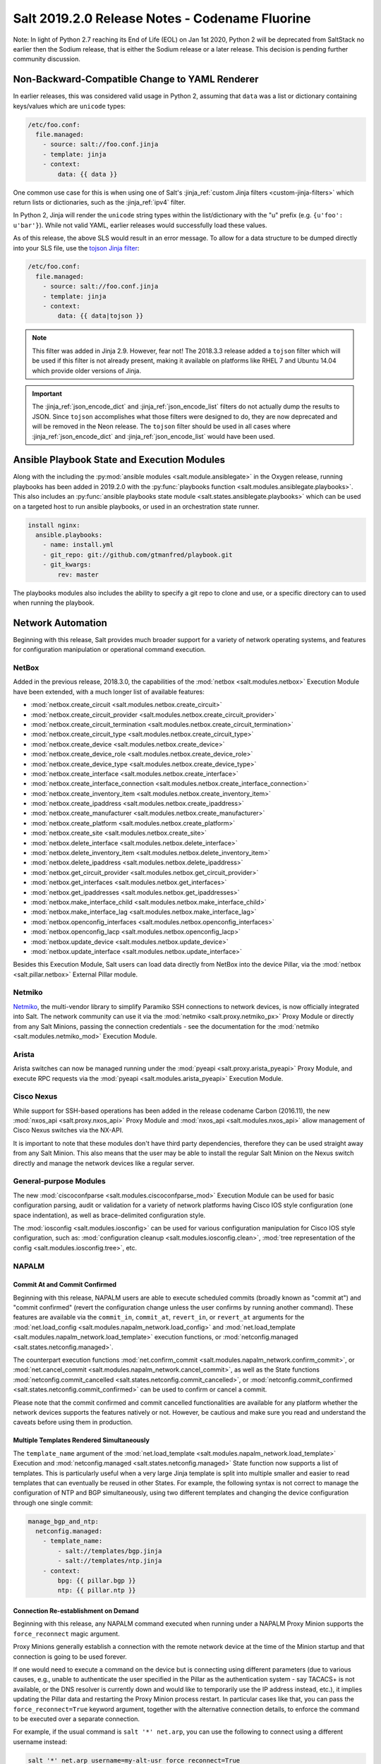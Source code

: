 .. _release-2019-2-0:

===============================================
Salt 2019.2.0 Release Notes - Codename Fluorine
===============================================

Note: In light of Python 2.7 reaching its End of Life (EOL) on Jan 1st 2020,
Python 2 will be deprecated from SaltStack no earlier then the Sodium
release, that is either the Sodium release or a later release.
This decision is pending further community discussion.

Non-Backward-Compatible Change to YAML Renderer
===============================================

In earlier releases, this was considered valid usage in Python 2, assuming that
``data`` was a list or dictionary containing keys/values which are ``unicode``
types:

.. code-block:: jinja

    /etc/foo.conf:
      file.managed:
        - source: salt://foo.conf.jinja
        - template: jinja
        - context:
            data: {{ data }}

One common use case for this is when using one of Salt's :jinja_ref:`custom
Jinja filters <custom-jinja-filters>` which return lists or dictionaries, such
as the :jinja_ref:`ipv4` filter.

In Python 2, Jinja will render the ``unicode`` string types within the
list/dictionary with the "u" prefix (e.g. ``{u'foo': u'bar'}``). While not
valid YAML, earlier releases would successfully load these values.

As of this release, the above SLS would result in an error message. To allow
for a data structure to be dumped directly into your SLS file, use the `tojson
Jinja filter`_:

.. code-block:: jinja

    /etc/foo.conf:
      file.managed:
        - source: salt://foo.conf.jinja
        - template: jinja
        - context:
            data: {{ data|tojson }}

.. note::
    This filter was added in Jinja 2.9. However, fear not! The 2018.3.3 release
    added a ``tojson`` filter which will be used if this filter is not already
    present, making it available on platforms like RHEL 7 and Ubuntu 14.04
    which provide older versions of Jinja.

.. important::
    The :jinja_ref:`json_encode_dict` and :jinja_ref:`json_encode_list` filters
    do not actually dump the results to JSON. Since ``tojson`` accomplishes
    what those filters were designed to do, they are now deprecated and will be
    removed in the Neon release. The ``tojson`` filter should be used in all
    cases where :jinja_ref:`json_encode_dict` and :jinja_ref:`json_encode_list`
    would have been used.

.. _`tojson Jinja filter`: http://jinja.pocoo.org/docs/2.10/templates/#tojson

Ansible Playbook State and Execution Modules
============================================

Along with the including the :py:mod:`ansible modules
<salt.module.ansiblegate>` in the Oxygen release, running playbooks has been
added in 2019.2.0 with the :py:func:`playbooks function
<salt.modules.ansiblegate.playbooks>`.  This also includes an :py:func:`ansible
playbooks state module <salt.states.ansiblegate.playbooks>` which can be used
on a targeted host to run ansible playbooks, or used in an
orchestration state runner.

.. code-block:: yaml

    install nginx:
      ansible.playbooks:
        - name: install.yml
        - git_repo: git://github.com/gtmanfred/playbook.git
        - git_kwargs:
            rev: master

The playbooks modules also includes the ability to specify a git repo to clone
and use, or a specific directory can to used when running the playbook.

Network Automation
==================

Beginning with this release, Salt provides much broader support for a variety
of network operating systems, and features for configuration manipulation or
operational command execution.

NetBox
------

Added in the previous release, 2018.3.0, the capabilities of the
:mod:`netbox <salt.modules.netbox>` Execution Module have been extended, with a
much longer list of available features:

- :mod:`netbox.create_circuit <salt.modules.netbox.create_circuit>`
- :mod:`netbox.create_circuit_provider <salt.modules.netbox.create_circuit_provider>`
- :mod:`netbox.create_circuit_termination <salt.modules.netbox.create_circuit_termination>`
- :mod:`netbox.create_circuit_type <salt.modules.netbox.create_circuit_type>`
- :mod:`netbox.create_device <salt.modules.netbox.create_device>`
- :mod:`netbox.create_device_role <salt.modules.netbox.create_device_role>`
- :mod:`netbox.create_device_type <salt.modules.netbox.create_device_type>`
- :mod:`netbox.create_interface <salt.modules.netbox.create_interface>`
- :mod:`netbox.create_interface_connection <salt.modules.netbox.create_interface_connection>`
- :mod:`netbox.create_inventory_item <salt.modules.netbox.create_inventory_item>`
- :mod:`netbox.create_ipaddress <salt.modules.netbox.create_ipaddress>`
- :mod:`netbox.create_manufacturer <salt.modules.netbox.create_manufacturer>`
- :mod:`netbox.create_platform <salt.modules.netbox.create_platform>`
- :mod:`netbox.create_site <salt.modules.netbox.create_site>`
- :mod:`netbox.delete_interface <salt.modules.netbox.delete_interface>`
- :mod:`netbox.delete_inventory_item <salt.modules.netbox.delete_inventory_item>`
- :mod:`netbox.delete_ipaddress <salt.modules.netbox.delete_ipaddress>`
- :mod:`netbox.get_circuit_provider <salt.modules.netbox.get_circuit_provider>`
- :mod:`netbox.get_interfaces <salt.modules.netbox.get_interfaces>`
- :mod:`netbox.get_ipaddresses <salt.modules.netbox.get_ipaddresses>`
- :mod:`netbox.make_interface_child <salt.modules.netbox.make_interface_child>`
- :mod:`netbox.make_interface_lag <salt.modules.netbox.make_interface_lag>`
- :mod:`netbox.openconfig_interfaces <salt.modules.netbox.openconfig_interfaces>`
- :mod:`netbox.openconfig_lacp <salt.modules.netbox.openconfig_lacp>`
- :mod:`netbox.update_device <salt.modules.netbox.update_device>`
- :mod:`netbox.update_interface <salt.modules.netbox.update_interface>`

Besides this Execution Module, Salt users can load data directly from NetBox
into the device Pillar, via the :mod:`netbox <salt.pillar.netbox>` External
Pillar module.

Netmiko
-------

`Netmiko <https://github.com/ktbyers/netmiko>`_, the multi-vendor library to
simplify Paramiko SSH connections to network devices, is now officially
integrated into Salt. The network community can use it via the
:mod:`netmiko <salt.proxy.netmiko_px>` Proxy Module or directly from any Salt
Minions, passing the connection credentials - see the documentation for the
:mod:`netmiko <salt.modules.netmiko_mod>` Execution Module.

Arista
------

Arista switches can now be managed running under the :mod:`pyeapi
<salt.proxy.arista_pyeapi>` Proxy Module, and execute RPC requests via the
:mod:`pyeapi <salt.modules.arista_pyeapi>` Execution Module.

Cisco Nexus
-----------

While support for SSH-based operations has been added in the release codename
Carbon (2016.11), the new :mod:`nxos_api <salt.proxy.nxos_api>` Proxy Module
and :mod:`nxos_api <salt.modules.nxos_api>` allow management of Cisco Nexus
switches via the NX-API.

It is important to note that these modules don't have third party dependencies,
therefore they can be used straight away from any Salt Minion. This also means
that the user may be able to install the regular Salt Minion on the Nexus
switch directly and manage the network devices like a regular server.

General-purpose Modules
-----------------------

The new :mod:`ciscoconfparse <salt.modules.ciscoconfparse_mod>` Execution Module
can  be used for basic configuration parsing, audit or validation for a variety
of  network platforms having Cisco IOS style configuration (one space
indentation), as well as brace-delimited configuration style.

The :mod:`iosconfig <salt.modules.iosconfig>` can be used for various
configuration manipulation for Cisco IOS style configuration, such as:
:mod:`configuration cleanup <salt.modules.iosconfig.clean>`,
:mod:`tree representation of the config <salt.modules.iosconfig.tree>`, etc.

NAPALM
------

Commit At and Commit Confirmed
""""""""""""""""""""""""""""""

Beginning with this release, NAPALM users are able to execute scheduled commits
(broadly known as "commit at") and "commit confirmed" (revert the configuration
change unless the user confirms by running another command). These features are
available via the ``commit_in``, ``commit_at``, ``revert_in``, or ``revert_at``
arguments for the
:mod:`net.load_config <salt.modules.napalm_network.load_config>` and
:mod:`net.load_template <salt.modules.napalm_network.load_template>` execution
functions, or :mod:`netconfig.managed <salt.states.netconfig.managed>`.

The counterpart execution functions
:mod:`net.confirm_commit <salt.modules.napalm_network.confirm_commit>`, or
:mod:`net.cancel_commit <salt.modules.napalm_network.cancel_commit>`, as well
as the State functions
:mod:`netconfig.commit_cancelled <salt.states.netconfig.commit_cancelled>`, or
:mod:`netconfig.commit_confirmed <salt.states.netconfig.commit_confirmed>` can
be used to confirm or cancel a commit.

Please note that the commit confirmed and commit cancelled functionalities are
available for any platform whether the network devices supports the features
natively or not. However, be cautious and make sure you read and understand the
caveats before using them in production.

Multiple Templates Rendered Simultaneously
""""""""""""""""""""""""""""""""""""""""""

The ``template_name`` argument of the
:mod:`net.load_template <salt.modules.napalm_network.load_template>` Execution
and :mod:`netconfig.managed <salt.states.netconfig.managed>` State function now
supports a list of templates. This is particularly useful when a very large
Jinja template is split into multiple smaller and easier to read templates that
can eventually be reused in other States. For example, the following syntax is
not correct to manage the configuration of NTP and BGP simultaneously, using
two different templates and changing the device configuration through one
single commit:

.. code-block:: yaml

    manage_bgp_and_ntp:
      netconfig.managed:
        - template_name:
            - salt://templates/bgp.jinja
            - salt://templates/ntp.jinja
        - context:
            bpg: {{ pillar.bgp }}
            ntp: {{ pillar.ntp }}

Connection Re-establishment on Demand
"""""""""""""""""""""""""""""""""""""

Beginning with this release, any NAPALM command executed when
running under a NAPALM Proxy Minion supports the ``force_reconnect``
magic argument.

Proxy Minions generally establish a connection with the remote network
device at the time of the Minion startup and that connection is going to be
used forever.

If one would need to execute a command on the device but is connecting using
different parameters (due to various causes, e.g., unable to authenticate
the user specified in the Pillar as the authentication system - say
TACACS+ is not available, or the DNS resolver is currently down and would
like to temporarily use the IP address instead, etc.), it implies updating
the Pillar data and restarting the Proxy Minion process restart.
In particular cases like that, you can pass the ``force_reconnect=True``
keyword argument, together with the alternative connection details, to
enforce the command to be executed over a separate connection.

For example, if the usual command is ``salt '*' net.arp``, you can use the
following to connect using a different username instead:

.. code-block:: bash

    salt '*' net.arp username=my-alt-usr force_reconnect=True

The same goes with any of the other configuration arguments required for the
NAPALM connection - see :mod:`NAPALM proxy documentation <salt.proxy.napalm>`.

Configuration Replace Features
""""""""""""""""""""""""""""""

To replace various configuration chunks, you can use the new
:mod:`net.replace_pattern <salt.modules.napalm_network.replace_pattern>`
execution function, or the
:mod:`netconfig.replace_pattern <salt.states.netconfig.replace_pattern>` State
function. For example, if you want to update your configuration and rename
a BGP policy referenced in many places, you can do so by running:

.. code-block:: bash

    salt '*' net.replae_pattern OLD-POLICY-CONFIG new-policy-config

Similarly, you can also replace entire configuration blocks using the
:mod:`net.blockreplace <salt.modules.napalm_network.blockreplace>` function.

Configuration Save Features
"""""""""""""""""""""""""""

The :mod:`net.save_config <salt.modules.napalm_network.save_config>` function
can be used to save the configuration of the managed device into a file. For
the State subsystem, the :mod:`netconfig.saved <salt.states.netconfig.saved>`
function has been added which provides a complete list of facilities when
managing the target file where the configuration of the network device can be
saved.

For example, backup the running configuration of each device under its own
directory tree:

.. code-block:: yaml

    /var/backups/{{ opts.id }}/running.cfg:
      netconfig.saved:
        - source: running
        - makedirs: true

All the new network automation modules mentioned above are directly exposed to
the NAPALM users, without requiring any architectural changes, just eventually
install some requirements:

Junos
^^^^^

The features from the existing :mod:`junos <salt.modules.junos>` Execution
Module are available via the following functions:

- :mod:`napalm.junos_cli <salt.modules.napalm_mod.junos_cli>`: Execute a CLI
  command and return the output as text or Python dictionary.
- :mod:`napalm.junos_rpc <salt.modules.napalm_mod.junos_rpc>`: Execute an RPC
  request on the remote Junos device, and return the result as a Python
  dictionary, easy to digest and manipulate.
- :mod:`napalm.junos_install_os <salt.modules.napalm_mod.junos_install_os>`:
  Install the given image on the device.
- :mod:`napalm.junos_facts <salt.modules.napalm_mod.junos_facts>`: The complete
  list of Junos facts collected by the ``junos-eznc`` underlying library.

.. note::
    To be able to use these features, you muse ensure that you meet the
    requirements for the :mod:`junos <salt.modules.junos>` module. As
    ``junos-eznc`` is already a dependency of NAPALM, you will only have to
    install ``jxmlease``.

Usage examples:

.. code-block:: bash

    salt '*' napalm.junos_cli 'show arp' format=xml
    salt '*' napalm.junos_rpc get-interface-information

Netmiko
^^^^^^^

The features from the newly added :mod:`netmiko <salt.modules.netmiko_mod>`
Execution Module are available as:

- :mod:`napalm.netmiko_commands <salt.modules.napalm_mod.netmiko_commands>`:
  Execute one or more commands to be execute on the remote device, via Netmiko,
  and return the output as a text.
- :mod:`napalm.netmiko_config <salt.modules.napalm_mod.netmiko_config>`: Load
  a list of configuration command on the remote device, via Netmiko. The
  commands can equally be loaded from a local or remote path, and passed
  through Salt's template rendering pipeline (by default using ``Jinja`` as the
  template rendering engine).

Usage examples:

.. code-block:: bash

    salt '*' napalm.netmiko_commands 'show version' 'show interfaces'
    salt '*' napalm.netmiko_config config_file=https://bit.ly/2sgljCB

Arista pyeapi
^^^^^^^^^^^^^

For various operations and various extension modules, the following features
have been added to gate functionality from the
:mod:`pyeapi <salt.modules.arista_pyeapi>` module:

- :mod:`napalm.pyeapi_run_commands
  <salt.modules.napalm_mod.pyeapi_run_commands>`: Execute a list of commands on
  the Arista switch, via the ``pyeapi`` library.
- :mod:`napalm.pyeapi_config <salt.modules.napalm_mod.pyeapi_config>`:
  Configure the Arista switch with the specified commands, via the ``pyeapi``
  Python library. Similarly to
  :mod:`napalm.netmiko_config <salt.modules.napalm_mod.netmiko_config>`, you
  can use both local and remote files, with or without templating.

Usage examples:

.. code-block:: bash

    salt '*' napalm.pyeapi_run_commands 'show version' 'show interfaces'
    salt '*' napalm.pyeapi_config config_file=salt://path/to/template.jinja

Cisco NX-API
^^^^^^^^^^^^

In the exact same way as above, the user has absolute control by using the
following primitives to manage Cisco Nexus switches via the NX-API:

- :mod:`napalm.nxos_api_show <salt.modules.napalm_mod.nxos_api_show>`: Execute
  one or more show (non-configuration) commands, and return the output as plain
  text or Python dictionary.
- :mod:`napalm.nxos_api_rpc <salt.modules.napalm_mod.nxos_api_rpc>`: Execute
  arbitrary RPC requests via the Nexus API.
- :mod:`napalm.nxos_api_config <salt.modules.napalm_mod.nxos_api_config>`:
  Configures the Nexus switch with the specified commands, via the NX-API. The
  commands can be loaded from the command line, or a local or remote file,
  eventually rendered using the templating engine of choice (default:
  ``jinja``).

Usage examples:

.. code-block:: bash

    salt '*' napalm.nxos_api_show 'show bgp sessions' 'show processes' raw_text=False

Ciscoconfparse
^^^^^^^^^^^^^^

The following list of function may be handy when manipulating Cisco IOS or
Junos style configurations:

- :mod:`napalm.config_filter_lines
  <salt.modules.napalm_mod.config_filter_lines>`: Return a list of detailed
  matches, for the configuration blocks (parent-child relationship) whose
  parent and children respect the regular expressions provided.
- :mod:`napalm.config_find_lines <salt.modules.napalm_mod.config_find_lines>`:
  Return the configuration lines that match the regular expression provided.
- :mod:`napalm.config_lines_w_child <salt.modules.napalm_mod.config_lines_w_child>`:
  Return the configuration lines that match a regular expression, having child
  lines matching the child regular expression.
- :mod:`napalm.config_lines_wo_child <salt.modules.napalm_mod.config_lines_wo_child>`:
  Return the configuration lines that match a regular expression, that don't
  have child lines matching the child regular expression.

.. note::
    These functions require the ``ciscoconfparse`` Python library to be
    installed.

Usage example (find interfaces that are administratively shut down):

.. code-block:: bash

    salt '*' napalm.config_lines_w_child 'interface' 'shutdown'

IOSConfig
^^^^^^^^^

For Cisco IOS style configuration, the following features have been added to
the :mod:`napalm <salt.modules.napalm_mod>` Execution Module:

- :mod:`napalm.config_tree <salt.modules.napalm_mod.config_tree>`: Transform
  Cisco IOS style configuration to structured Python dictionary, using the
  configuration of the interrogated network device.
- :mod:`napalm.config_merge_tree <salt.modules.napalm_mod.config_merge_tree>`:
  Return the merge tree of the configuration of the managed network device with
  a different configuration to be merged with (without actually loading any
  changes on the device).
- :mod:`napalm.config_merge_text <salt.modules.napalm_mod.config_merge_text>`:
  Return the merge result (as text) of the configuration of the managed network
  device with a different configuration to be merged with.
- :mod:`napalm.config_merge_diff <salt.modules.napalm_mod.config_merge_diff>`:
  Return the merge diff after merging the configuration of the managed network
  device with a different configuration (without actually loading any changes
  on the device).

SCP
^^^

Reusing the already available connection credentials provided for NAPALM, the
following features are now available:

- :mod:`napalm.scp_put <salt.modules.napalm_mod.scp_put>`: Transfer files and
  directories to remote network device.
- :mod:`napalm.scp_get <salt.modules.napalm_mod.scp_get>`: Transfer files and
  directories from remote network device to the localhost of the Minion.

PeeringDB
---------

The :mod:`peeringdb <salt.modules.peeringdb>` Execution Module is useful to
gather information about other networks you can potentially peer with, and
automatically establish BGP sessions, e.g., given just a specific AS number,
the rest of the data (i.e., IP addresses, locations where the remote network is
available, etc.) is retrieved from PeeringDB, and the session configuration is
automated with minimal to no effort (typing the IP addresses manually can be
both tedious and error prone).

New Docker Proxy Minion
=======================

Docker containers can now be treated as actual minions without installing salt
in the container, using the new :py:mod:`docker proxy minion <salt.proxy.docker>`.

This proxy minion uses the :py:mod:`docker executor <salt.executors.docker>` to
pass commands to the docker container using :py:func:`docker.call
<salt.modules.dockermod.call>`.  Any state module calls are passed through the
corresponding function from the :py:mod:`docker <salt.modules.dockermod>`
module.

.. code-block:: yaml

    proxy:
      proxytype: docker
      name: keen_proskuriakova

Grains Dictionary Passed into Custom Grains
===========================================

Starting in this release, if a custom grains function accepts a variable named
``grains``, the Grains dictionary of the already compiled grains will be passed
in.  Because of the non-deterministic order that grains are rendered in, the
only grains that can be relied upon to be passed in are ``core.py`` grains,
since those are compiled first.

More Precise ``virtual`` Grain
==============================

This release improves the accuracy of the ``virtual`` grain when running Salt in
a nested virtualization environment (e.g. ``systemd-nspawn`` container inside a
VM) and having ``virt-what`` installed.

Until now, the ``virtual`` grain was determined by matching against all output
lines of ``virt-what`` instead of individual items which could lead to not quite
precise results (e.g. reporting ``HyperV`` inside a ``systemd-nspawn`` container
running within a Hyper-V-based VM.

Configurable Module Environment
===============================

Salt modules (states, execution modules, returners, etc.) now can have custom
environment variables applied when running shell commands. This can be
configured by setting a ``system-environment`` key either in Grains or Pillar.
The syntax is as follows:

.. code-block:: yaml

    system-environment:
      <type>
        <module>:
          # Namespace for all functions in the module
          _:
            <key>: <value>

          # Namespace only for particular function in the module
          <function>:
            <key>: <value>

- ``<type>`` would be the type of module (i.e. ``states``, ``modules``, etc.).

- ``<module>`` would be the module's name.

  .. note::
      The module name can be either the virtual name (e.g. ``pkg``), or the
      physical name (e.g. ``yumpkg``).

- ``<function>`` would be the function name within that module. To apply
  environment variables to *all* functions in a given module, use an underscore
  (i.e. ``_``) as the function name. For example, to set the same environment
  variable for all package management functions, the following could be used:

  .. code-block:: yaml

      system-environment:
        modules:
          pkg:
            _:
              SOMETHING: for_all

  To set an environment variable in ``pkg.install`` only:

  .. code-block:: yaml

      system-environment:
        modules:
          pkg:
            install:
              LC_ALL: en_GB.UTF-8

  To set the same variable but only for SUSE minions (which use zypper for
  package management):

  .. code-block:: yaml

      system-environment:
        modules:
          zypper:
            install:
              LC_ALL: en_GB.UTF-8

.. note::
    This is not supported throughout Salt; the module must explicitly support
    this feature (though this may change in the future). As of this release,
    the only modules which support this are the following ``pkg`` virtual
    modules:

    - :py:mod:`aptpkg <salt.modules.aptpkg>`
    - :py:mod:`yumpkg <salt.modules.yumpkg>`
    - :py:mod:`zypper <salt.modules.zypper>`

"Virtual Package" Support Dropped for APT
=========================================

In APT, some packages have an associated list of packages which they provide.
This allows one to do things like run ``apt-get install foo`` when the real
package name is ``foo1.0``, and get the right package installed.

Salt has traditionally designated as "virtual packages" those which are
provided by an installed package, but for which there is no real package by
that name installed. Given the above example, if one were to run a
:py:func:`pkg.installed <salt.states.pkg.installed>` state for a package named
``foo``, then :py:func:`pkg.list_pkgs <salt.modules.aptpkg.list_pkgs>` would
show a package version of simply ``1`` for package ``foo``, denoting that it is
a virtual package.

However, while this makes certain aspects of package management convenient,
there are issues with this approach that make relying on "virtual packages"
problematic. For instance, Ubuntu has four different mutually-conflicting
packages for ``nginx``:

- nginx-core_
- nginx-full_
- nginx-light_
- nginx-extras_

All four of these provide ``nginx``. Yet there is an nginx_ package as well,
which has no actual content and merely has dependencies on any one of the above
four packages. If one used ``nginx`` in a :py:func:`pkg.installed
<salt.states.pkg.installed>` state, and none of the above four packages were
installed, then the nginx_ metapackage would be installed, which would pull in
`nginx-core_`.  Later, if ``nginx`` were used in a :py:func:`pkg.removed
<salt.states.pkg.removed>` state, the nginx_ metapackage would be removed,
leaving nginx-core_ installed. The result would be that, since `nginx-core_`
provides `nginx_`, Salt would now see nginx_ as an installed virtual package,
and the :py:func:`pkg.removed <salt.states.pkg.removed>` state would fail.
Moreover, *nginx would not actually have been removed*, since nginx-core_ would
remain installed.

.. _nginx-core: https://packages.ubuntu.com/xenial/nginx-core
.. _nginx-full: https://packages.ubuntu.com/xenial/nginx-full
.. _nginx-light: https://packages.ubuntu.com/xenial/nginx-light
.. _nginx-extras: https://packages.ubuntu.com/xenial/nginx-extras
.. _nginx: https://packages.ubuntu.com/xenial/nginx

Starting with this release, Salt will no longer support using "virtual package"
names in ``pkg`` states, and package names will need to be specified using the
proper package name. The :py:func:`pkg.list_repo_pkgs
<salt.modules.aptpkg.list_repo_pkgs>` function can be used to find matching
package names in the repositories, given a package name (or glob):

.. code-block:: bash

    # salt myminion pkg.list_repo_pkgs 'nginx*'
    myminion:
        ----------
        nginx:
            - 1.10.3-0ubuntu0.16.04.2
            - 1.9.15-0ubuntu1
        nginx-common:
            - 1.10.3-0ubuntu0.16.04.2
            - 1.9.15-0ubuntu1
        nginx-core:
            - 1.10.3-0ubuntu0.16.04.2
            - 1.9.15-0ubuntu1
        nginx-core-dbg:
            - 1.10.3-0ubuntu0.16.04.2
            - 1.9.15-0ubuntu1
        nginx-doc:
            - 1.10.3-0ubuntu0.16.04.2
            - 1.9.15-0ubuntu1
        nginx-extras:
            - 1.10.3-0ubuntu0.16.04.2
            - 1.9.15-0ubuntu1
        nginx-extras-dbg:
            - 1.10.3-0ubuntu0.16.04.2
            - 1.9.15-0ubuntu1
        nginx-full:
            - 1.10.3-0ubuntu0.16.04.2
            - 1.9.15-0ubuntu1
        nginx-full-dbg:
            - 1.10.3-0ubuntu0.16.04.2
            - 1.9.15-0ubuntu1
        nginx-light:
            - 1.10.3-0ubuntu0.16.04.2
            - 1.9.15-0ubuntu1
        nginx-light-dbg:
            - 1.10.3-0ubuntu0.16.04.2
            - 1.9.15-0ubuntu1

Alternatively, the newly-added :py:func:`pkg.show <salt.modules.aptpkg.show>`
function can be used to get more detailed information about a given package and
help determine what package name is correct:

.. code-block:: bash

    # salt myminion pkg.show 'nginx*' filter=description,provides
    myminion:
        ----------
        nginx:
            ----------
            1.10.3-0ubuntu0.16.04.2:
                ----------
                Description:
                    small, powerful, scalable web/proxy server
            1.9.15-0ubuntu1:
                ----------
                Description:
                    small, powerful, scalable web/proxy server
        nginx-common:
            ----------
            1.10.3-0ubuntu0.16.04.2:
                ----------
                Description:
                    small, powerful, scalable web/proxy server - common files
            1.9.15-0ubuntu1:
                ----------
                Description:
                    small, powerful, scalable web/proxy server - common files
        nginx-core:
            ----------
            1.10.3-0ubuntu0.16.04.2:
                ----------
                Description:
                    nginx web/proxy server (core version)
                Provides:
                    httpd, httpd-cgi, nginx
            1.9.15-0ubuntu1:
                ----------
                Description:
                    nginx web/proxy server (core version)
                Provides:
                    httpd, httpd-cgi, nginx
        nginx-core-dbg:
            ----------
            1.10.3-0ubuntu0.16.04.2:
                ----------
                Description:
                    nginx web/proxy server (core version) - debugging symbols
            1.9.15-0ubuntu1:
                ----------
                Description:
                    nginx web/proxy server (core version) - debugging symbols
        nginx-doc:
            ----------
            1.10.3-0ubuntu0.16.04.2:
                ----------
                Description:
                    small, powerful, scalable web/proxy server - documentation
            1.9.15-0ubuntu1:
                ----------
                Description:
                    small, powerful, scalable web/proxy server - documentation
        nginx-extras:
            ----------
            1.10.3-0ubuntu0.16.04.2:
                ----------
                Description:
                    nginx web/proxy server (extended version)
                Provides:
                    httpd, httpd-cgi, nginx
            1.9.15-0ubuntu1:
                ----------
                Description:
                    nginx web/proxy server (extended version)
                Provides:
                    httpd, httpd-cgi, nginx
        nginx-extras-dbg:
            ----------
            1.10.3-0ubuntu0.16.04.2:
                ----------
                Description:
                    nginx web/proxy server (extended version) - debugging symbols
            1.9.15-0ubuntu1:
                ----------
                Description:
                    nginx web/proxy server (extended version) - debugging symbols
        nginx-full:
            ----------
            1.10.3-0ubuntu0.16.04.2:
                ----------
                Description:
                    nginx web/proxy server (standard version)
                Provides:
                    httpd, httpd-cgi, nginx
            1.9.15-0ubuntu1:
                ----------
                Description:
                    nginx web/proxy server (standard version)
                Provides:
                    httpd, httpd-cgi, nginx
        nginx-full-dbg:
            ----------
            1.10.3-0ubuntu0.16.04.2:
                ----------
                Description:
                    nginx web/proxy server (standard version) - debugging symbols
            1.9.15-0ubuntu1:
                ----------
                Description:
                    nginx web/proxy server (standard version) - debugging symbols
        nginx-light:
            ----------
            1.10.3-0ubuntu0.16.04.2:
                ----------
                Description:
                    nginx web/proxy server (basic version)
                Provides:
                    httpd, httpd-cgi, nginx
            1.9.15-0ubuntu1:
                ----------
                Description:
                    nginx web/proxy server (basic version)
                Provides:
                    httpd, httpd-cgi, nginx
        nginx-light-dbg:
            ----------
            1.10.3-0ubuntu0.16.04.2:
                ----------
                Description:
                    nginx web/proxy server (basic version) - debugging symbols
            1.9.15-0ubuntu1:
                ----------
                Description:
                    nginx web/proxy server (basic version) - debugging symbols


Minion Startup Events
=====================

When a minion starts up it sends a notification on the event bus with a tag
that looks like this: ``salt/minion/<minion_id>/start``. For historical reasons
the minion also sends a similar event with an event tag like this:
``minion_start``. This duplication can cause a lot of clutter on the event bus
when there are many minions. Set ``enable_legacy_startup_events: False`` in the
minion config to ensure only the ``salt/minion/<minion_id>/start`` events are
sent.

The new :conf_minion:`enable_legacy_startup_events` minion config option
defaults to ``True``, but will be set to default to ``False`` beginning with
the Sodium release of Salt.

The Salt Syndic currently sends an old style ``syndic_start`` event as well. The
syndic respects :conf_minion:`enable_legacy_startup_events` as well.


Failhard changes
================

It is now possible to override a global failhard setting with a state-level
failhard setting. This is most useful in case where global failhard is set to
``True`` and you want the execution not to stop for a specific state that
could fail, by setting the state level failhard to ``False``.
This also allows for the use of ``onfail*``-requisites, which would previously
be ignored when a global failhard was set to ``True``.
This is a deviation from previous behavior, where the global failhard setting
always resulted in an immediate stop whenever any state failed (regardless
of whether the failing state had a failhard setting of its own, or whether
any ``onfail*``-requisites were used).


Pass Through Options to :py:func:`file.serialize <salt.states.file.serialize>` State
====================================================================================

This allows for more granular control over the way in which the dataset is
serialized. See the documentation for the new ``serializer_opts`` and
``deserializer_opts`` options in the :py:func:`file.serialize
<salt.states.file.serialize>` state for more information.


:py:func:`file.patch <salt.sates.file.patch>` State Rewritten
=============================================================

The :py:func:`file.patch <salt.sates.file.patch>` state has been rewritten with
several new features:

- Patch sources can now be remote files instead of only ``salt://`` URLs
- Multi-file patches are now supported
- Patch files can be templated

In addition, it is no longer necessary to specify what the hash of the patched
file should be.

New no_proxy Minion Configuration
=================================

Pass a list of hosts using the ``no_proxy`` minion config option to bypass an HTTP
proxy.

.. note::
    This key does nothing unless proxy_host is configured and it does not support
    any kind of wildcards.

.. code-block:: yaml

    no_proxy: [ '127.0.0.1', 'foo.tld' ]

Changes to :py:mod:`slack <salt.engines.slack>` Engine
======================================================

The output returned to Slack from functions run using this engine is now
formatted using that function's proper outputter. Earlier releases would format
the output in YAML for all functions except for when states were run.

Enhancements to :py:mod:`wtmp <salt.beacons.wtmp>` Beacon
=========================================================

A new key, ``action``, has been added to the events fired by this beacon, which
will contain either the string ``login`` or ``logout``. This will simplify
reactors which use this beacon's data, as it will no longer be necessary to
check the integer value of the ``type`` key to know whether the event is a
login or logout.

Additionally, in the event that your platform has a non-standard ``utmp.h``,
you can now configure which type numbers indicate a login and logout.

See the :py:mod:`wtmp beacon documentation <salt.beacons.wtmp>` for more
information.

Deprecations
============

API Deprecations
----------------

Support for :ref:`LocalClient <local-client>`'s ``expr_form`` argument has
been removed. Please use ``tgt_type`` instead. This change was made due to
numerous reports of confusion among community members, since the targeting
method is published to minions as ``tgt_type``, and appears as ``tgt_type``
in the job cache as well.

Those who are using the :ref:`LocalClient <local-client>` (either directly,
or implicitly via a :ref:`netapi module <all-netapi-modules>`) need to update
their code to use ``tgt_type``.

.. code-block:: python

    >>> import salt.client
    >>> local = salt.client.LocalClient()
    >>> local.cmd('*', 'cmd.run', ['whoami'], tgt_type='glob')
    {'jerry': 'root'}

Minion Configuration Deprecations
---------------------------------

The :conf_minion:`master_shuffle` configuration option is deprecated as of the
``2019.2.0`` release. Please use the :conf_minion:`random_master` option instead.

Module Deprecations
-------------------

- The :py:mod:`napalm_network <salt.modules.napalm_network>` module has been
  changed as follows:

    - Support for the ``template_path`` has been removed from
      :py:func:`net.load_template <salt.modules.napalm_network.load_template>`
      function. This is because support for NAPALM native templates has been
      dropped.

- The :py:mod:`pip <salt.modules.pip>` module has been changed as follows:

    - Support for the ``no_chown`` option has been removed from
      :py:func:`pip.install <salt.modules.pip.install>` function.

- The :py:mod:`trafficserver <salt.modules.trafficserver>` module has been
  changed as follows:

    - The ``trafficserver.match_var`` function was removed. Please use
      :py:func:`trafficserver.match_metric
      <salt.modules.trafficserver.match_metric>` instead.

    - The ``trafficserver.read_var`` function was removed. Please use
      :py:func:`trafficserver.read_config
      <salt.modules.trafficserver.read_config>` instead.

    - The ``trafficserver.set_var`` function was removed. Please use
      :py:func:`trafficserver.set_config
      <salt.modules.trafficserver.set_config>` instead.

- The ``win_update`` module has been removed. It has been replaced by
  :py:mod:`win_wua <salt.modules.win_wua>`.

- The :py:mod:`win_wua <salt.modules.win_wua>` module has been changed as
  follows:

    - The ``win_wua.download_update`` and ``win_wua.download_updates``
      functions have been removed. Please use :py:func:`win_wua.download
      <salt.modules.win_wua.download>` instead.

    - The ``win_wua.install_update`` and ``win_wua.install_updates``
      functions have been removed. Please use :py:func:`win_wua.install
      <salt.modules.win_wua.install>` instead.

    - The ``win_wua.list_update`` function has been removed. Please use
      functions have been removed. Please use :py:func:`win_wua.get
      <salt.modules.win_wua.get>` instead.

    - The ``win_wua.list_updates`` function has been removed. Please use
      functions have been removed. Please use :py:func:`win_wua.list
      <salt.modules.win_wua.list_>` instead.

Pillar Deprecations
-------------------

- The :py:mod:`vault <salt.pillar.vault>` external pillar has been changed as
  follows:

    - Support for the ``profile`` argument was removed. Any options passed up
      until and following the first ``path=`` are discarded.

Roster Deprecations
-------------------

- The :py:mod:`cache <salt.roster.cache>` roster has been changed as follows:

    - Support for ``roster_order`` as a list or tuple has been removed. As of
      the ``2019.2.0`` release, ``roster_order`` must be a dictionary.

    - The ``roster_order`` option now includes IPv6 in addition to IPv4 for the
      ``private``, ``public``, ``global`` or ``local`` settings. The syntax for
      these settings has changed to ``ipv4-*`` or ``ipv6-*``, respectively.

State Deprecations
------------------

- The ``docker`` state module has been removed

    - In :ref:`2017.7.0 <release-2017-7-0>`, the states from this module were
      split into four separate state modules:

        - :py:mod:`docker_container <salt.states.docker_container>`

        - :py:mod:`docker_image <salt.states.docker_image>`

        - :py:mod:`docker_volume <salt.states.docker_volume>`

        - :py:mod:`docker_network <salt.states.docker_network>`

    - The ``docker`` module remained, for backward-compatibility, but it has now
      been removed. Please update SLS files to use the new state names:

        - ``docker.running`` => :py:func:`docker_container.running
          <salt.states.docker_container.running>`

        - ``docker.stopped`` => :py:func:`docker_container.stopped
          <salt.states.docker_container.stopped>`

        - ``docker.absent`` => :py:func:`docker_container.absent
          <salt.states.docker_container.absent>`

        - ``docker.network_present`` => :py:func:`docker_network.present
          <salt.states.docker_network.present>`

        - ``docker.network_absent`` => :py:func:`docker_network.absent
          <salt.states.docker_network.absent>`

        - ``docker.image_present`` => :py:func:`docker_image.present
          <salt.states.docker_image.present>`

        - ``docker.image_absent`` => :py:func:`docker_image.absent
          <salt.states.docker_image.absent>`

        - ``docker.volume_present`` => :py:func:`docker_volume.present
          <salt.states.docker_volume.present>`

        - ``docker.volume_absent`` => :py:func:`docker_volume.absent
          <salt.states.docker_volume.absent>`

- The :py:mod:`docker_network <salt.states.docker_network>` state module has
  been changed as follows:

    - The ``driver`` option has been removed from
      :py:func:`docker_network.absent <salt.states.docker_network.absent>`.  It
      had no functionality, as the state simply deletes the specified network
      name if it exists.

- The deprecated ``ref`` option has been removed from the
  :py:func:`git.detached <salt.states.git.detached>` state. Please use ``rev``
  instead.

- The ``k8s`` state module has been removed in favor of the :py:mod:`kubernetes
  <salt.states.kubernetes>` state mdoule. Please update SLS files as follows:

    - In place of ``k8s.label_present``, use
      :py:func:`kubernetes.node_label_present
      <salt.states.kubernetes.node_label_present>`

    - In place of ``k8s.label_absent``, use
      :py:func:`kubernetes.node_label_absent
      <salt.states.kubernetes.node_label_absent>`

    - In place of ``k8s.label_folder_absent``, use
      :py:func:`kubernetes.node_label_folder_absent
      <salt.states.kubernetes.node_label_folder_absent>`

- Support for the ``template_path`` option in the :py:func:`netconfig.managed
  <salt.states.netconfig.managed` state has been removed. This is because
  support for NAPALM native templates has been dropped.

- Support for the ``no_chown`` option in the
  :py:func:`pip.insalled <salt.states.pip.installed>` state has been removed.

- The :py:func:`trafficserver.set_var <salt.states.trafficserver.set_var>`
  state has been removed. Please use :py:func:`trafficserver.config
  <salt.states.trafficserver.config>` instead.

- Support for the ``no_chown`` option in the
  :py:func`virtualenv.managed <salt.states.virtualenv.managed>` function has
  been removed.

- The ``win_update`` state module has been removed. It has been replaced by
  :py:mod:`win_wua <salt.states.win_wua>`.

- Support for virtual packages has been removed from the
  py:mod:`pkg state <salt.states.pkg>`.

Utils Deprecations
------------------

The ``cloud`` utils module had the following changes:

- Support for the ``cache_nodes_ip`` function in :mod:`salt utils module <salt.utils.cloud>`
  has been removed. The function was incomplete and non-functional.

The ``vault`` utils module had the following changes:

- Support for specifying Vault connection data within a 'profile' has been removed.
  Please see the :mod:`vault execution module <salt.modules.vault>` documentation for
  details on the new configuration schema.

Dependency Deprecations
-----------------------

Salt-Cloud has been updated to use the ``pypsexec`` Python library instead of the
``winexe`` executable. Both ``winexe`` and ``pypsexec`` run remote commands
against Windows OSes. Since ``winexe`` is not packaged for every system, it has
been deprecated in favor of ``pypsexec``.

Salt-Cloud has deprecated the use ``impacket`` in favor of ``smbprotocol``.
This changes was made because ``impacket`` is not compatible with Python 3.

SaltSSH major updates
=====================

SaltSSH now works across different major Python versions. Python 2.7 ~ Python 3.x
are now supported transparently. Requirement is, however, that the SaltMaster should
have installed Salt, including all related dependencies for Python 2 and Python 3.
Everything needs to be importable from the respective Python environment.

SaltSSH can bundle up an arbitrary version of Salt. If there would be an old box for
example, running an outdated and unsupported Python 2.6, it is still possible from
a SaltMaster with Python 3.5 or newer to access it. This feature requires an additional
configuration in /etc/salt/master as follows:


.. code-block:: yaml

       ssh_ext_alternatives:
           2016.3:                     # Namespace, can be actually anything.
               py-version: [2, 6]      # Constraint to specific interpreter version
               path: /opt/2016.3/salt  # Main Salt installation
               dependencies:           # List of dependencies and their installation paths
                 jinja2: /opt/jinja2
                 yaml: /opt/yaml
                 tornado: /opt/tornado
                 msgpack: /opt/msgpack
                 certifi: /opt/certifi
                 singledispatch: /opt/singledispatch.py
                 singledispatch_helpers: /opt/singledispatch_helpers.py
                 markupsafe: /opt/markupsafe
                 backports_abc: /opt/backports_abc.py

It is also possible to use several alternative versions of Salt. You can for
instance generate a minimal tarball using runners and include that. But this is
only possible, when such specific Salt version is also available on the Master
machine, although does not need to be directly installed together with the
older Python interpreter.

SaltSSH now support private key's passphrase. You can configure it by:

* `--priv-passwd` for salt-ssh cli
* `salt_priv_passwd` for salt master configure file
* `priv_passwd` for salt roster file


State Module Changes
====================

:py:mod:`salt <salt.states.saltmod>` State Module (used in orchestration)
-------------------------------------------------------------------------

The ``test`` option now defaults to None. A value of ``True`` or ``False`` set
here is passed to the state being run and can be used to override a ``test:
True`` option set in the minion's config file. In previous releases the
minion's config option would take precedence and it would be impossible to run
an orchestration on a minion with test mode set to True in the config file.

If a minion is not in permanent test mode due to the config file and the 'test'
argument here is left as None then a value of ``test=True`` on the command-line is
passed correctly to the minion to run an orchestration in test mode. At present
it is not possible to pass ``test=False`` on the command-line to override a
minion in permanent test mode and so the ``test: False`` option must still be set
in the orchestration file.

:py:func:`event.send <salt.states.event.send>` State
----------------------------------------------------

The :py:func:`event.send <salt.states.event.send>` state does not know the
results of the sent event, so returns changed every state run.  It can now be
set to return changed or unchanged.


:py:mod:`influxdb_user.present <salt.states.influxdb_user>` Influxdb User Module State
---------------------------------------------------------------------------------------

The ``password`` parameter has been changed to ``passwd`` to remove the
name collusion with the influxdb client configuration (``client_kwargs``)
allowing management of users when authentication is enabled on the influxdb
instance

Old behavior:

.. code-block:: yaml

    influxdb_user.present:
      - name: exampleuser
      - password: exampleuserpassword
      - user: admin
      - password: adminpassword

New behavior:

.. code-block:: yaml

    influxdb_user.present:
      - name: exampleuser
      - passwd: exampleuserpassword
      - user: admin
      - password: adminpassword

:conf_minion:`winrepo_cache_expire_min` Windows Package Definitions Caching
---------------------------------------------------------------------------

The :conf_minion:`winrepo_cache_expire_min` has been changed from 0 to 1800 (30 minutes)
For example if you run highstate the package definitions are normally updated,
however now if the package definitions are younger than :conf_minion:`winrepo_cache_expire_min`
(30 minutes) the package definitions will not be refreshed, reducing the amount
of time taken to run a 2nd highstate. To get the old behaviour change the value
back to 0 in the minion configuration file. This also effects the behaviour of
other functions which default to refresh.  The ``pkg.refresh_db`` will always
refresh the package definitions.

LDAP External Authentication
============================

freeipa ``groupattribute`` support
----------------------------------

Previously, if Salt was using external authentication against a freeipa LDAP
system it could only search for users via the ``accountattributename`` field.
This release add an additional search using the ``groupattribute`` field as
well.  The original ``accountattributename`` search is done first then the
``groupattribute`` allowing for backward compatibility with previous Salt
releases.

Jinja Include Relative Paths
============================

When a jinja include template name begins with ``./`` or
``../`` then the import will be relative to the importing file.

Prior practices required the following construct:

.. code-block:: jinja

    {% from tpldir ~ '/foo' import bar %}

A more "natural" construct is now supported:

.. code-block:: jinja

    {% from './foo' import bar %}

Comparatively when importing from a parent directory - prior practice:

.. code-block:: jinja

    {% from tpldir ~ '/../foo' import bar %}

New style for including from a parent directory:

.. code-block:: jinja

    {% from '../foo' import bar %}

salt-api
========

salt-api Windows support
------------------------

Previously, salt-api was was not supported on the Microsoft Windows platforms. Now it is!
salt-api provides a RESTful interface to a running Salt system. It allows
for viewing minions, runners, and jobs as well as running execution modules
and runners of a running Salt system through a REST API that returns JSON.
See Salt-API_ documentation.
.. _Salt-API: https://docs.saltstack.com/en/latest/topics/netapi/index.html

Logging Changes
===============

Include Job ID (JID) in Minion and Master Logs
----------------------------------------------

The Job ID (JID) can now be optionally included in both the minion and master logs
by including ``jid`` in either the ``log_fmt_console`` or ``log_fmt_logfile``
configuration option:

.. code-block:: yaml

   log_fmt_console: "[%(levelname)-8s] %(jid)s %(message)s"

The will cause the JID to be included in any log entries that are related to a
particular Salt job.  The JID will be included using the default format,
``[JID: %(jid)s]`` but can be overriden with the ``log_fmt_jid`` configuration item.

.. code-block:: yaml

   log_fmt_jid: "[JID: %(jid)s]"

Security
========

Windows runas changes
---------------------

A password is no longer required with ``runas`` under normal circumstances.
The password option is only needed if the minion process is run under a
restricted (non-administrator) account. In the aforementioned case, a password
is only required when using the ``runas`` argument to run command as a
different user.

New Modules
===========

Execution Modules
-----------------

- :mod:`salt.modules.ciscoconfparse_mod <salt.modules.ciscoconfparse_mod>`
- :mod:`salt.modules.jira <salt.modules.jira_mod>`
- :mod:`salt.modules.google_chat <salt.modules.google_chat>`
- :mod:`salt.modules.iosconfig <salt.modules.iosconfig>`
- :mod:`salt.modules.netmiko <salt.modules.netmiko_mod>`
- :mod:`salt.modules.nxos_api <salt.modules.nxos_api>`
- :mod:`salt.modules.peeringdb <salt.modules.peeringdb>`
- :mod:`salt.modules.pyeapi <salt.modules.arista_pyeapi>`

Pillar Modules
--------------

- :mod:`netbox <salt.pillar.netbox>`

Proxy Modules
-------------

- :mod:`salt.proxy.netmiko <salt.proxy.netmiko_px>`
- :mod:`salt.proxy.nxos_api <salt.proxy.nxos_api>`
- :mod:`salt.proxy.pyeapi <salt.proxy.arista_pyeapi>`
